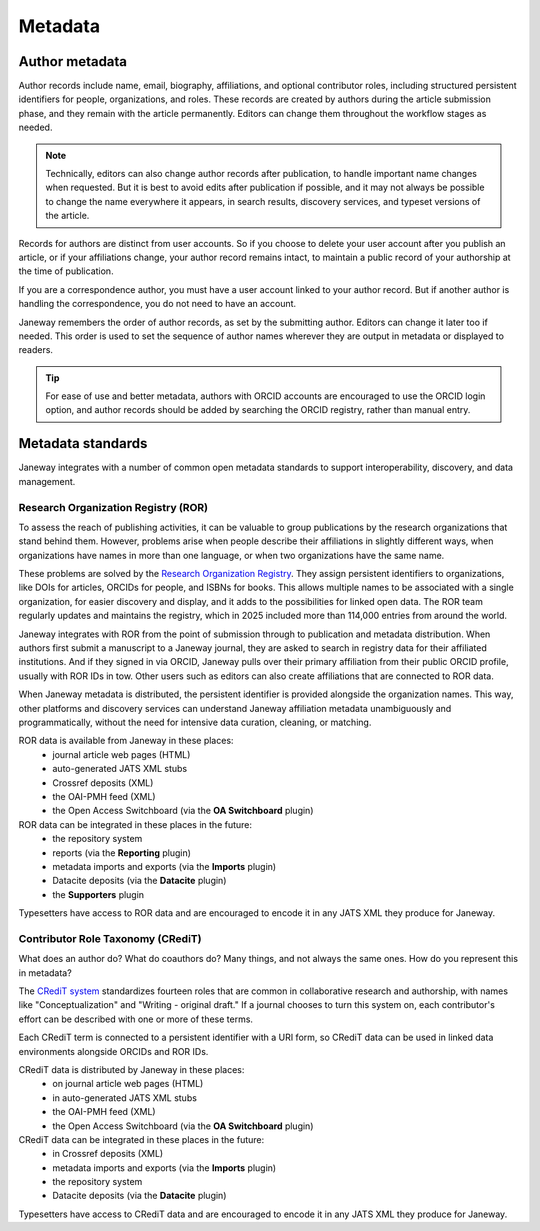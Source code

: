 Metadata
========

Author metadata
---------------

Author records include name, email, biography, affiliations, and optional contributor roles, including structured persistent identifiers for people, organizations, and roles. These records are created by authors during the article submission phase, and they remain with the article permanently. Editors can change them throughout the workflow stages as needed.

.. note::
   Technically, editors can also change author records after publication, to handle important name changes when requested. But it is best to avoid edits after publication if possible, and it may not always be possible to change the name everywhere it appears, in search results, discovery services, and typeset versions of the article.

Records for authors are distinct from user accounts. So if you choose to delete your user account after you publish an article, or if your affiliations change, your author record remains intact, to maintain a public record of your authorship at the time of publication.

If you are a correspondence author, you must have a user account linked to your author record. But if another author is handling the correspondence, you do not need to have an account.

Janeway remembers the order of author records, as set by the submitting author. Editors can change it later too if needed. This order is used to set the sequence of author names wherever they are output in metadata or displayed to readers.

.. tip::
    For ease of use and better metadata, authors with ORCID accounts are encouraged to use the ORCID login option, and author records should be added by searching the ORCID registry, rather than manual entry.

Metadata standards
------------------

Janeway integrates with a number of common open metadata standards to support interoperability, discovery, and data management.

Research Organization Registry (ROR)
~~~~~~~~~~~~~~~~~~~~~~~~~~~~~~~~~~~~

To assess the reach of publishing activities, it can be valuable to group publications by the research organizations that stand behind them. However, problems arise when people describe their affiliations in slightly different ways, when organizations have names in more than one language, or when two organizations have the same name.

These problems are solved by the `Research Organization Registry <https://ror.org/>`_. They assign persistent identifiers to organizations, like DOIs for articles, ORCIDs for people, and ISBNs for books. This allows multiple names to be associated with a single organization, for easier discovery and display, and it adds to the possibilities for linked open data. The ROR team regularly updates and maintains the registry, which in 2025 included more than 114,000 entries from around the world.

Janeway integrates with ROR from the point of submission through to publication and metadata distribution. When authors first submit a manuscript to a Janeway journal, they are asked to search in registry data for their affiliated institutions. And if they signed in via ORCID, Janeway pulls over their primary affiliation from their public ORCID profile, usually with ROR IDs in tow. Other users such as editors can also create affiliations that are connected to ROR data.

When Janeway metadata is distributed, the persistent identifier is provided alongside the organization names. This way, other platforms and discovery services can understand Janeway affiliation metadata unambiguously and programmatically, without the need for intensive data curation, cleaning, or matching.

ROR data is available from Janeway in these places:
  - journal article web pages (HTML)
  - auto-generated JATS XML stubs
  - Crossref deposits (XML)
  - the OAI-PMH feed (XML)
  - the Open Access Switchboard (via the **OA Switchboard** plugin)

ROR data can be integrated in these places in the future:
  - the repository system
  - reports (via the **Reporting** plugin)
  - metadata imports and exports (via the **Imports** plugin)
  - Datacite deposits (via the **Datacite** plugin)
  - the **Supporters** plugin

Typesetters have access to ROR data and are encouraged to encode it in any JATS XML they produce for Janeway.

Contributor Role Taxonomy (CRediT)
~~~~~~~~~~~~~~~~~~~~~~~~~~~~~~~~~~

What does an author do? What do coauthors do? Many things, and not always the same ones. How do you represent this in metadata?

The `CRediT system <https://credit.niso.org/>`_ standardizes fourteen roles that are common in collaborative research and authorship, with names like "Conceptualization" and "Writing - original draft." If a journal chooses to turn this system on, each contributor's effort can be described with one or more of these terms.

Each CRediT term is connected to a persistent identifier with a URI form, so CRediT data can be used in linked data environments alongside ORCIDs and ROR IDs.

CRediT data is distributed by Janeway in these places:
  - on journal article web pages (HTML)
  - in auto-generated JATS XML stubs
  - the OAI-PMH feed (XML)
  - the Open Access Switchboard (via the **OA Switchboard** plugin)

CRediT data can be integrated in these places in the future:
  - in Crossref deposits (XML)
  - metadata imports and exports (via the **Imports** plugin)
  - the repository system
  - Datacite deposits (via the **Datacite** plugin)

Typesetters have access to CRediT data and are encouraged to encode it in any JATS XML they produce for Janeway.
